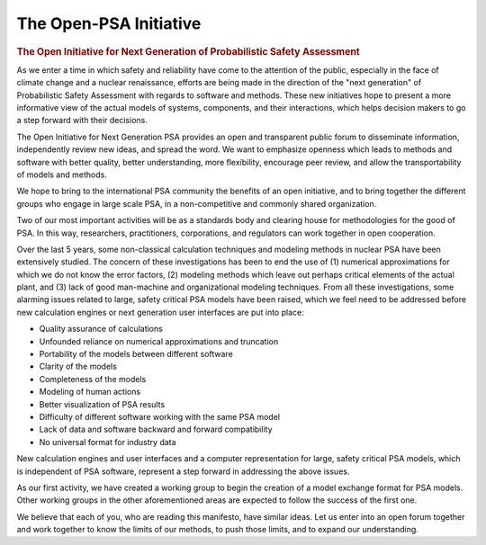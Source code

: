 ***********************
The Open-PSA Initiative
***********************

.. image:: ../images/opsa_logo.png
    :height: 100px
    :width: 100px
    :align: center

.. rubric:: The Open Initiative for Next Generation of Probabilistic Safety Assessment

As we enter a time in which safety and reliability have come to the attention of the public,
especially in the face of climate change and a nuclear renaissance,
efforts are being made in the direction of the "next generation" of Probabilistic Safety Assessment
with regards to software and methods.
These new initiatives hope to present a more informative view of the actual models
of systems, components, and their interactions,
which helps decision makers to go a step forward with their decisions.

The Open Initiative for Next Generation PSA provides
an open and transparent public forum to disseminate information,
independently review new ideas, and spread the word.
We want to emphasize openness
which leads to methods and software with better quality, better understanding, more flexibility,
encourage peer review,
and allow the transportability of models and methods.

We hope to bring to the international PSA community the benefits of an open initiative,
and to bring together the different groups who engage in large scale PSA,
in a non-competitive and commonly shared organization.

Two of our most important activities will be
as a standards body and clearing house for methodologies for the good of PSA.
In this way, researchers, practitioners, corporations, and regulators
can work together in open cooperation.

Over the last 5 years,
some non-classical calculation techniques and modeling methods in nuclear PSA
have been extensively studied.
The concern of these investigations has been to end the use of
(1) numerical approximations for which we do not know the error factors,
(2) modeling methods which leave out perhaps critical elements of the actual plant,
and (3) lack of good man-machine and organizational modeling techniques.
From all these investigations,
some alarming issues related to large, safety critical PSA models have been raised,
which we feel need to be addressed
before new calculation engines or next generation user interfaces are put into place:

- Quality assurance of calculations
- Unfounded reliance on numerical approximations and truncation
- Portability of the models between different software
- Clarity of the models
- Completeness of the models
- Modeling of human actions
- Better visualization of PSA results
- Difficulty of different software working with the same PSA model
- Lack of data and software backward and forward compatibility
- No universal format for industry data

New calculation engines and user interfaces
and a computer representation for large, safety critical PSA models,
which is independent of PSA software,
represent a step forward in addressing the above issues.

As our first activity,
we have created a working group to begin the creation of a model exchange format for PSA models.
Other working groups in the other aforementioned areas
are expected to follow the success of the first one.

We believe that each of you, who are reading this manifesto, have similar ideas.
Let us enter into an open forum together and work together
to know the limits of our methods, to push those limits, and to expand our understanding.
